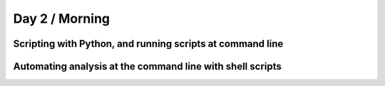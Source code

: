 Day 2 / Morning
===============

Scripting with Python, and running scripts at command line
----------------------------------------------------------

Automating analysis at the command line with shell scripts
----------------------------------------------------------

